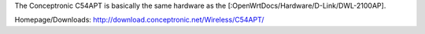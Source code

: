 The Conceptronic C54APT is basically the same hardware as the [:OpenWrtDocs/Hardware/D-Link/DWL-2100AP].

Homepage/Downloads: http://download.conceptronic.net/Wireless/C54APT/
